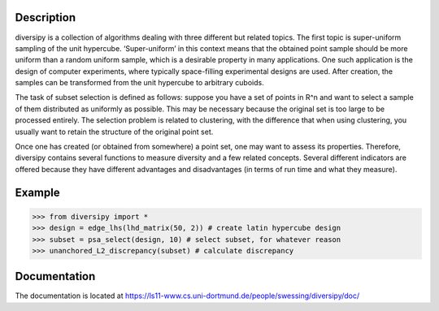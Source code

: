 Description
===========

diversipy is a collection of algorithms dealing with three different but related
topics. The first topic is super-uniform sampling of the unit hypercube.
‘Super-uniform’ in this context means that the obtained point sample should be
more uniform than a random uniform sample, which is a desirable property in many
applications. One such application is the design of computer experiments, where
typically space-filling experimental designs are used. After creation, the
samples can be transformed from the unit hypercube to arbitrary cuboids.

The task of subset selection is defined as follows: suppose you have a set of
points in R^n and want to select a sample of them distributed as uniformly as
possible. This may be necessary because the original set is too large to be 
processed entirely. The selection problem is related to clustering, with the
difference that when using clustering, you usually want to retain the
structure of the original point set.

Once one has created (or obtained from somewhere) a point set, one may want to
assess its properties. Therefore, diversipy contains several functions to
measure diversity and a few related concepts. Several different indicators are
offered because they have different advantages and disadvantages (in terms
of run time and what they measure).


Example
=======

>>> from diversipy import *
>>> design = edge_lhs(lhd_matrix(50, 2)) # create latin hypercube design
>>> subset = psa_select(design, 10) # select subset, for whatever reason
>>> unanchored_L2_discrepancy(subset) # calculate discrepancy


Documentation
=============

The documentation is located at 
https://ls11-www.cs.uni-dortmund.de/people/swessing/diversipy/doc/
